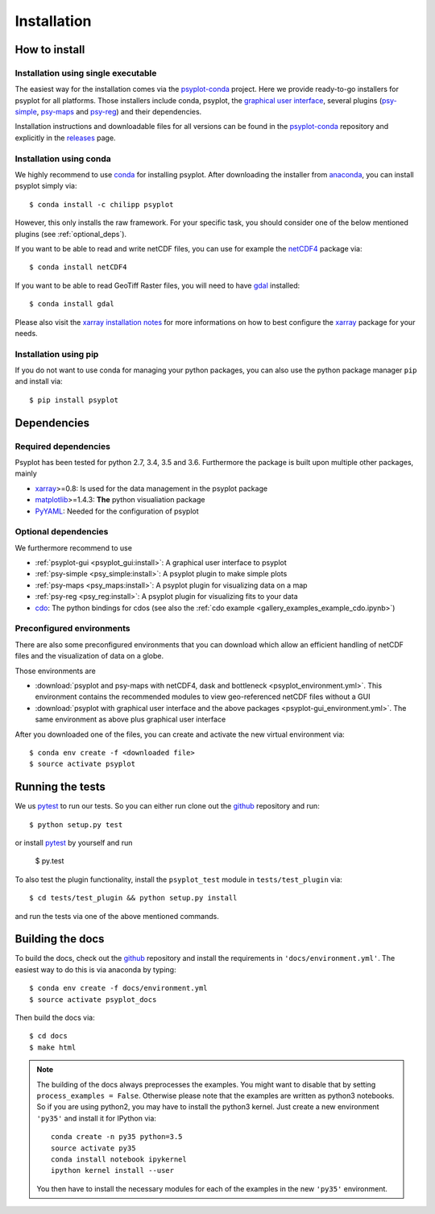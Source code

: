 .. _install:

.. highlight:: bash

Installation
============

How to install
--------------

Installation using single executable
^^^^^^^^^^^^^^^^^^^^^^^^^^^^^^^^^^^^

.. only:: html and not epub

    +--------------+--------------+----------------+
    | | |win-logo| | | |osx-logo| | | |linux-logo| |
    | | Windows    | | Mac OS X   | | Linux        |
    +==============+==============+================+
    | | |win-64|   | |win-64|     | |win-64|       |
    | | |win-32|   |              |                |
    +--------------+--------------+----------------+

    .. |win-logo| image:: windows.png

    .. |linux-logo| image:: linux.png

    .. |osx-logo| image:: apple.png

    .. |win-64| raw:: html

        <a href="_static/psyplot-conda-latest-Windows-x86_64.exe.html">64-bit</a>

    .. |win-32| raw:: html

        <a href="_static/psyplot-conda-latest-Windows-x86.exe.html">32-bit</a>

    .. |osx-64| raw:: html

        <a href="_static/psyplot-conda-latest-MacOSX-x86_64.sh.html">64-bit</a>

    .. |linux-64| raw:: html

        <a href="_static/psyplot-conda-latest-Linux-x86_64.sh.html">64-bit</a>

The easiest way for the installation comes via the psyplot-conda_ project.
Here we provide ready-to-go installers for psyplot for all
platforms. Those installers include conda, psyplot, the
`graphical user interface`_, several plugins (psy-simple_,
psy-maps_ and psy-reg_) and their dependencies.

.. only:: html and not epub

    The latest versions for the installers can be downloaded through the links
    at the top.

Installation instructions and downloadable files for all versions can be found
in the psyplot-conda_ repository and explicitly in the releases_ page.

.. _psyplot-conda: https://github.com/Chilipp/psyplot-conda
.. _releases: https://github.com/Chilipp/psyplot-conda/releases
.. _graphical user interface: https://github.com/Chilipp/psyplot-gui
.. _psy-simple: https://github.com/Chilipp/psy-simple
.. _psy-maps: https://github.com/Chilipp/psy-maps
.. _psy-reg: https://github.com/Chilipp/psy-reg

Installation using conda
^^^^^^^^^^^^^^^^^^^^^^^^
We highly recommend to use conda_ for installing psyplot. After downloading
the installer from anaconda_, you can install psyplot simply via::

    $ conda install -c chilipp psyplot

However, this only installs the raw framework. For your specific task, you
should consider one of the below mentioned plugins (see  :ref:`optional_deps`).

If you want to be able to read and write netCDF files, you can use for example
the netCDF4_ package via::

    $ conda install netCDF4

If you want to be able to read GeoTiff Raster files, you will need to have
gdal_ installed::

    $ conda install gdal

Please also visit the `xarray installation notes`_
for more informations on how to best configure the `xarray`_
package for your needs.

Installation using pip
^^^^^^^^^^^^^^^^^^^^^^
If you do not want to use conda for managing your python packages, you can also
use the python package manager ``pip`` and install via::

    $ pip install psyplot


Dependencies
------------
Required dependencies
^^^^^^^^^^^^^^^^^^^^^
Psyplot has been tested for python 2.7, 3.4, 3.5 and 3.6. Furthermore the
package is built upon multiple other packages, mainly

- xarray_>=0.8: Is used for the data management in the psyplot package
- matplotlib_>=1.4.3: **The** python visualiation
  package
- `PyYAML <http://pyyaml.org/>`__: Needed for the configuration of psyplot


.. _optional_deps:

Optional dependencies
^^^^^^^^^^^^^^^^^^^^^
We furthermore recommend to use

- :ref:`psyplot-gui <psyplot_gui:install>`: A graphical user interface to psyplot
- :ref:`psy-simple <psy_simple:install>`: A psyplot plugin to make simple plots
- :ref:`psy-maps <psy_maps:install>`: A psyplot plugin for visualizing data on a
  map
- :ref:`psy-reg <psy_reg:install>`: A psyplot plugin for visualizing fits to
  your data
- cdo_: The python bindings for cdos (see also the
  :ref:`cdo example <gallery_examples_example_cdo.ipynb>`)

.. _netCDF4: https://github.com/Unidata/netcdf4-python
.. _gdal: http://www.gdal.org/
.. _conda: http://conda.io/
.. _anaconda: https://www.continuum.io/downloads
.. _matplotlib: http://matplotlib.org
.. _xarray installation notes: http://xarray.pydata.org/en/stable/installing.html
.. _xarray: http://xarray.pydata.org/
.. _cdo: https://code.zmaw.de/projects/cdo/wiki/Anaconda

Preconfigured environments
^^^^^^^^^^^^^^^^^^^^^^^^^^
There are also some preconfigured environments that you can download which allow
an efficient handling of netCDF files and the visualization of data on a globe.

Those environments are

- :download:`psyplot and psy-maps with netCDF4, dask and bottleneck <psyplot_environment.yml>`.
  This environment contains the recommended modules to view geo-referenced netCDF
  files without a GUI
- :download:`psyplot with graphical user interface and the above packages <psyplot-gui_environment.yml>`.
  The same environment as above plus graphical user interface

After you downloaded one of the files, you can create and activate the new
virtual environment via::

    $ conda env create -f <downloaded file>
    $ source activate psyplot


Running the tests
-----------------
We us pytest_ to run our tests. So you can either run clone out the github_
repository and run::

    $ python setup.py test

or install pytest_ by yourself and run

    $ py.test

To also test the plugin functionality, install the ``psyplot_test`` module in
``tests/test_plugin`` via::

    $ cd tests/test_plugin && python setup.py install

and run the tests via one of the above mentioned commands.


Building the docs
-----------------
To build the docs, check out the github_ repository and install the
requirements in ``'docs/environment.yml'``. The easiest way to do this is via
anaconda by typing::

    $ conda env create -f docs/environment.yml
    $ source activate psyplot_docs

Then build the docs via::

    $ cd docs
    $ make html

.. note::

    The building of the docs always preprocesses the examples. You might want to
    disable that by setting ``process_examples = False``. Otherwise please note
    that the examples are written as python3 notebooks. So if you are using
    python2, you may have to install the python3 kernel. Just create a new
    environment ``'py35'`` and install it for IPython via::

        conda create -n py35 python=3.5
        source activate py35
        conda install notebook ipykernel
        ipython kernel install --user

    You then have to install the necessary modules for each of the examples in
    the new ``'py35'`` environment.

.. _github: https://github.com/Chilipp/psyplot
.. _pytest: https://pytest.org/latest/contents.html
